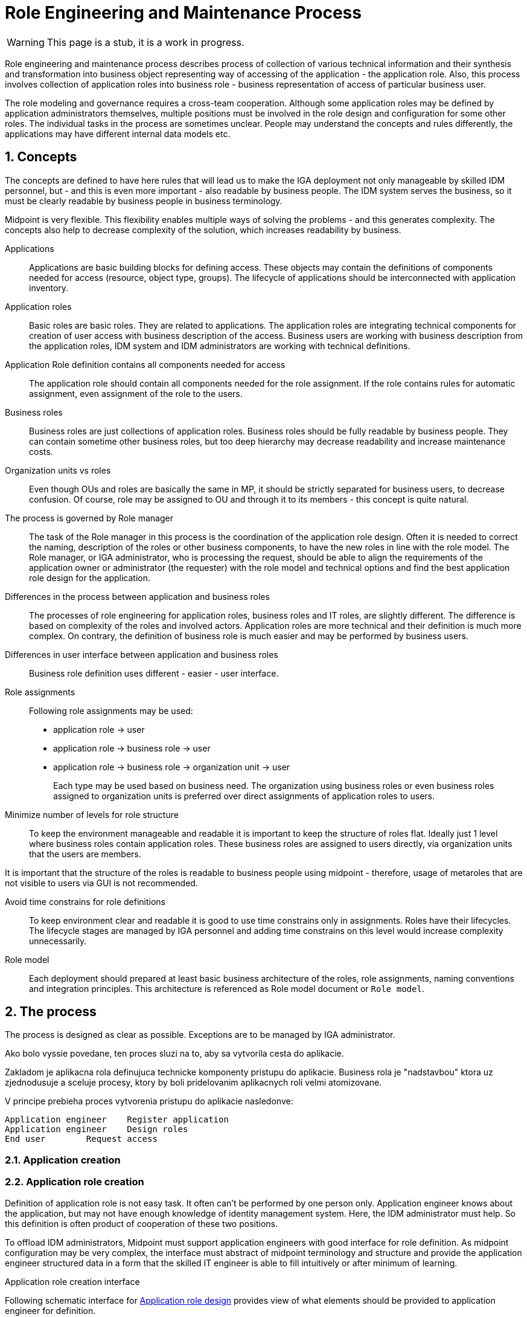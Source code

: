 = Role Engineering and Maintenance Process
:page-nav-title: Role Engineering
:page-display-order: 200
:page-toc: float-right
:toc: macro
:toclevels: 3
:sectnums:
:sectnumlevels: 3


WARNING: This page is a stub, it is a work in progress.

Role engineering and maintenance process describes process of collection of various technical information and their synthesis and transformation into business object representing way of accessing of the application - the application role. Also, this process involves collection of application roles into business role - business representation of access of particular business user.

The role modeling and governance requires a cross-team cooperation. Although some application roles may be defined by application administrators themselves, multiple positions must be involved in the role design and configuration for some other roles. The individual tasks in the process are sometimes unclear. People may understand the concepts and rules differently, the applications may have different internal data models etc.

== Concepts

The concepts are defined to have here rules that will lead us to make the IGA deployment not only manageable by skilled IDM personnel, but - and this is even more important - also readable by business people. The IDM system serves the business, so it must be clearly readable by business people in business terminology.

Midpoint is very flexible. This flexibility enables multiple ways of solving the problems - and this generates complexity. The concepts also help to decrease complexity of the solution, which increases readability by business.

Applications::
Applications are basic building blocks for defining access. These objects may contain the definitions of components needed for access (resource, object type, groups). The lifecycle of applications should be interconnected with application inventory.

//TODO: opravnenia v ramci aplikacii by sme mali volat permissions

Application roles::
Basic roles are basic roles. They are related to applications. The application roles are integrating technical components for creation of user access with business description of the access. Business users are working with business description from the application roles, IDM system and IDM administrators are working with technical definitions.

Application Role definition contains all components needed for access::
The application role should contain all components needed for the role assignment. If the role contains rules for automatic assignment, even assignment of the role to the users.

Business roles::
Business roles are just collections of application roles. Business roles should be fully readable by business people.
They can contain sometime other business roles, but too deep hierarchy may decrease readability and increase maintenance costs.

Organization units vs roles::
Even though OUs and roles are basically the same in MP, it should be strictly separated for business users, to decrease confusion. Of course, role may be assigned to OU and through it to its members - this concept is quite natural.

The process is governed by Role manager::
The task of the Role manager in this process is the coordination of the application role design. Often it is needed to correct the naming, description of the roles or other business components, to have the new roles in line with the role model. The Role manager, or IGA administrator, who is processing the request, should be able to align the requirements of the application owner or administrator (the requester) with the role model and technical options and find the best application role design for the application.

Differences in the process between application and business roles::
The processes of role engineering for application roles, business roles and IT roles, are slightly different. The difference is based on complexity of the roles and involved actors. Application roles are more technical and their definition is much more complex. On contrary, the definition of business role is much easier and may be performed by business users.

Differences in user interface between application and business roles::
Business role definition uses different - easier - user interface.

Role assignments::
Following role assignments may be used:

* application role -> user
* application role -> business role -> user
* application role -> business role -> organization unit -> user
+
Each type may be used based on business need. The organization using business roles or even business roles assigned to organization units is preferred over direct assignments of application roles to users.

Minimize number of levels for role structure::
To keep the environment manageable and readable it is important to keep the structure of roles flat. Ideally just 1 level where business roles contain application roles. These business roles are assigned to users directly, via organization units that the users are members.

It is important that the structure of the roles is readable to business people using midpoint - therefore, usage of metaroles that are not visible to users via GUI is not recommended.

Avoid time constrains for role definitions::
To keep environment clear and readable it is good to use time constrains only in assignments. Roles have their lifecycles. The lifecycle stages are managed by IGA personnel and adding time constrains on this level would increase complexity unnecessarily.

Role model::
Each deployment should prepared at least basic business architecture of the roles, role assignments, naming conventions and integration principles. This architecture is referenced as Role model document or `Role model`.

//Access level::
//#TODO - popisat, co znamena - ze  business popisuje uroven pristupu - Standard user, Power user, Privileged user#
// mozno nie tu, ale v deployment methodology. - alebo vsetky tieto pravidla dat do deployment methodhodology

== The process

The process is designed as clear as possible. Exceptions are to be managed by IGA administrator.


====
Ako bolo vyssie povedane, ten proces sluzi na to, aby sa vytvorila cesta do aplikacie.

Zakladom je aplikacna rola definujuca technicke komponenty pristupu do aplikacie. Business rola je "nadstavbou" ktora uz zjednodusuje a sceluje procesy, ktory by boli pridelovanim aplikacnych roli velmi atomizovane.

V principe prebieha proces vytvorenia pristupu do aplikacie nasledonve:

    Application engineer	Register application
    Application engineer	Design roles
    End user	Request access
====

=== Application creation

//Pred vytvorenim roly ale potrebuje admin vytvorit objekt aplikacie.

//TODO: toto este cele pripravit.


=== Application role creation

Definition of application role is not easy task. It often can't be performed by one person only. Application engineer knows about the application, but may not have enough knowledge of identity management system. Here, the IDM administrator must help. So this definition is often product of cooperation of these two positions.

To offload IDM administrators, Midpoint must support application engineers with good interface for role definition.
As midpoint configuration may be very complex, the interface must abstract of midpoint terminology and structure and provide the application engineer structured data in a form that the skilled IT engineer is able to fill intuitively or after minimum of learning.

.Application role creation interface
Following schematic interface for xref:iga-schemas-app-role-design.png[Application role design] provides view of what elements should be provided to application engineer for definition.

//TODO: sem popisat, od coho vsetkeho abstrahovat -

====
Administrator musi zvazit aj pocet roli, ktore bude pre danu aplikaciu vytvarat. Nie je vhodne, aby boli pre kazdu aplikaciu desiatky roli.

Vytvorenie roly:
High level - app inziner vytvori navrh, idm admin checkne a dotiahne, role manager schvali a
 - teraz bezi klasicka praca s rolou - prideluje sa ludom. Je ju mozne

Tu je potrebne povedat, ze spolu s rolou j potrebne vytvorit aj aplikaciu.

.Active life of the role
tu moze byt rola pridelvoana priamo, alebo je mozne
====

=== Business role creation
// tu poppisat

.Application role creation interface
TODO: xref:iga-schemas-business-role-design.png[Business role design]

=== Process details

Details of the process are described here: xref:role-engineering-details.adoc[Role engineering process]

// TODO: rozpisat. Doplnit.

=== Role updates and role decommisioning
// sem popisat ako prebiehaju updaty roly a

== Process Monitoring and Optimization

// Ako bude prebiehat manazment procesu a jeho optimalizacia.

== Troubleshooting the process

// sem popisy, ake problemy mozu nastat a ako ich riesit

== Process example

// tuto prejst na prikladoch, ako by taky proces vyzeral, co by bolo potrebne urobit

== Application deployment

// tuto prejst popis procesu nasadenia aplikacie - spojenie s definovanim roly a postupne vytvaranie.